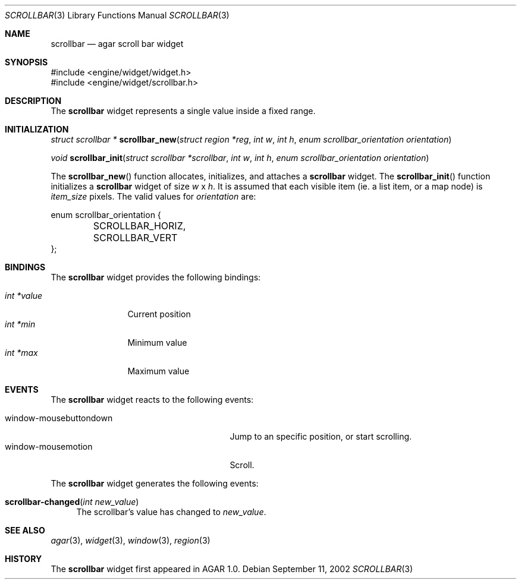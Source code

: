 .\"	$Csoft: scrollbar.3,v 1.4 2002/12/21 10:21:16 vedge Exp $
.\"
.\" Copyright (c) 2002 CubeSoft Communications, Inc. <http://www.csoft.org>
.\" All rights reserved.
.\"
.\" Redistribution and use in source and binary forms, with or without
.\" modification, are permitted provided that the following conditions
.\" are met:
.\" 1. Redistribution of source code must retain the above copyright
.\"    notice, this list of conditions and the following disclaimer.
.\" 2. Neither the name of CubeSoft Communications, nor the names of its
.\"    contributors may be used to endorse or promote products derived from
.\"    this software without specific prior written permission.
.\" 
.\" THIS SOFTWARE IS PROVIDED BY THE AUTHOR ``AS IS'' AND ANY EXPRESS OR
.\" IMPLIED WARRANTIES, INCLUDING, BUT NOT LIMITED TO, THE IMPLIED
.\" WARRANTIES OF MERCHANTABILITY AND FITNESS FOR A PARTICULAR PURPOSE
.\" ARE DISCLAIMED. IN NO EVENT SHALL THE AUTHOR BE LIABLE FOR ANY DIRECT,
.\" INDIRECT, INCIDENTAL, SPECIAL, EXEMPLARY, OR CONSEQUENTIAL DAMAGES
.\" (INCLUDING BUT NOT LIMITED TO, PROCUREMENT OF SUBSTITUTE GOODS OR
.\" SERVICES; LOSS OF USE, DATA, OR PROFITS; OR BUSINESS INTERRUPTION)
.\" HOWEVER CAUSED AND ON ANY THEORY OF LIABILITY, WHETHER IN CONTRACT,
.\" STRICT LIABILITY, OR TORT (INCLUDING NEGLIGENCE OR OTHERWISE) ARISING
.\" IN ANY WAY OUT OF THE USE OF THIS SOFTWARE EVEN IF ADVISED OF THE
.\" POSSIBILITY OF SUCH DAMAGE.
.\"
.Dd September 11, 2002
.Dt SCROLLBAR 3
.Os
.Sh NAME
.Nm scrollbar
.Nd agar scroll bar widget
.Sh SYNOPSIS
.Bd -literal
#include <engine/widget/widget.h>
#include <engine/widget/scrollbar.h>
.Ed
.Sh DESCRIPTION
The
.Nm
widget represents a single value inside a fixed range.
.Sh INITIALIZATION
.nr nS 1
.Ft "struct scrollbar *"
.Fn scrollbar_new "struct region *reg" "int w" "int h" \
                  "enum scrollbar_orientation orientation"
.Pp
.Ft void
.Fn scrollbar_init "struct scrollbar *scrollbar" "int w" "int h" \
                   "enum scrollbar_orientation orientation"
.nr nS 0
.Pp
The
.Fn scrollbar_new
function allocates, initializes, and attaches a
.Nm
widget.
The
.Fn scrollbar_init
function initializes a
.Nm
widget of size
.Fa w
x
.Fa h .
It is assumed that each visible item (ie. a list item, or a map node) is
.Fa item_size
pixels.
The valid values for
.Fa orientation
are:
.Pp
.Bd -literal
enum scrollbar_orientation {
	SCROLLBAR_HORIZ,
	SCROLLBAR_VERT
};
.Ed
.Sh BINDINGS
The
.Nm
widget provides the following bindings:
.Pp
.Bl -tag -compact -width "int *value"
.It Va int *value
Current position
.It Va int *min
Minimum value
.It Va int *max
Maximum value
.El
.Sh EVENTS
The
.Nm
widget reacts to the following events:
.Pp
.Bl -tag -compact -width 25n
.It window-mousebuttondown
Jump to an specific position, or start scrolling.
.It window-mousemotion
Scroll.
.El
.Pp
The
.Nm
widget generates the following events:
.Pp
.Bl -tag -compact -width 2n
.It Fn scrollbar-changed "int new_value"
The scrollbar's value has changed to
.Fa new_value .
.El
.Sh SEE ALSO
.Xr agar 3 ,
.Xr widget 3 ,
.Xr window 3 ,
.Xr region 3
.Sh HISTORY
The
.Nm
widget first appeared in AGAR 1.0.
